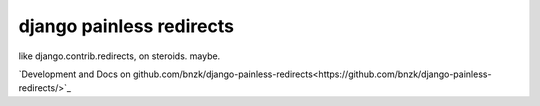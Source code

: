 django painless redirects
============

.. image:: https://travis-ci.org/bnzk/django-painless-redirects.svg
    :target: https://travis-ci.org/bnzk/django-painless-redirects
.. image:: https://img.shields.io/pypi/v/django-painless-redirects.svg
    :target: https://pypi.python.org/pypi/django-painless-redirects/

like django.contrib.redirects, on steroids. maybe.

`Development and Docs on github.com/bnzk/django-painless-redirects<https://github.com/bnzk/django-painless-redirects/>`_
